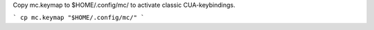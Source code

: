 Copy mc.keymap to $HOME/.config/mc/ to activate classic CUA-keybindings.

```
cp mc.keymap "$HOME/.config/mc/"
```
